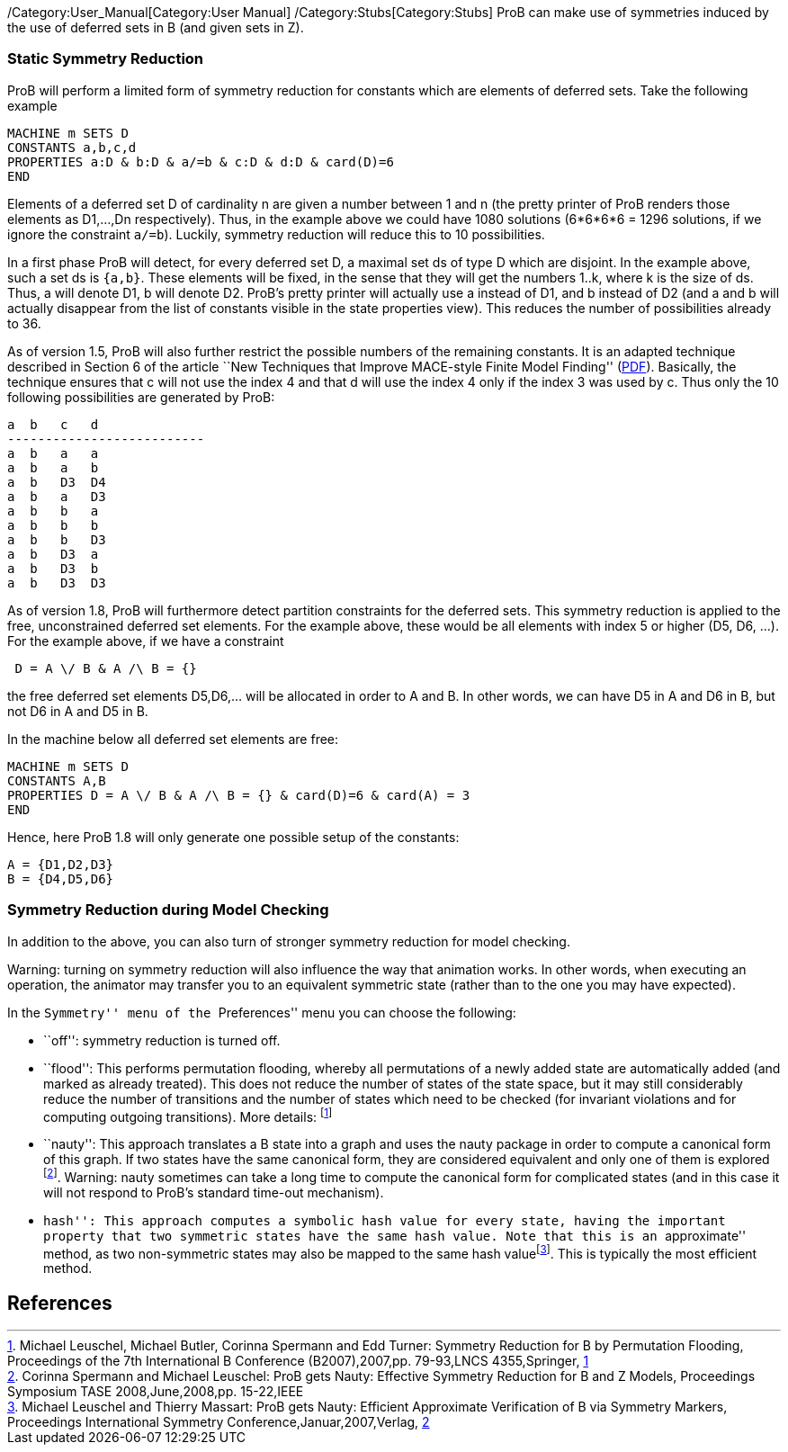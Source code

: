 ifndef::imagesdir[:imagesdir: ../../asciidoc/images/]
/Category:User_Manual[Category:User Manual]
/Category:Stubs[Category:Stubs] ProB can make use of symmetries induced
by the use of deferred sets in B (and given sets in Z).

[[static-symmetry-reduction]]
Static Symmetry Reduction
~~~~~~~~~~~~~~~~~~~~~~~~~

ProB will perform a limited form of symmetry reduction for constants
which are elements of deferred sets. Take the following example

`MACHINE m SETS D` +
`CONSTANTS a,b,c,d` +
`PROPERTIES a:D & b:D & a/=b & c:D & d:D & card(D)=6` +
`END`

Elements of a deferred set D of cardinality n are given a number between
1 and n (the pretty printer of ProB renders those elements as D1,...,Dn
respectively). Thus, in the example above we could have 1080 solutions
(6*6*6*6 = 1296 solutions, if we ignore the constraint `a/=b`). Luckily,
symmetry reduction will reduce this to 10 possibilities.

In a first phase ProB will detect, for every deferred set D, a maximal
set ds of type D which are disjoint. In the example above, such a set ds
is `{a,b}`. These elements will be fixed, in the sense that they will
get the numbers 1..k, where k is the size of ds. Thus, a will denote D1,
b will denote D2. ProB's pretty printer will actually use a instead of
D1, and b instead of D2 (and a and b will actually disappear from the
list of constants visible in the state properties view). This reduces
the number of possibilities already to 36.

As of version 1.5, ProB will also further restrict the possible numbers
of the remaining constants. It is an adapted technique described in
Section 6 of the article ``New Techniques that Improve MACE-style Finite
Model Finding''
(http://www.cs.miami.edu/~geoff/Conferences/CADE/Archive/CADE-19/WS4/04.pdf[PDF]).
Basically, the technique ensures that c will not use the index 4 and
that d will use the index 4 only if the index 3 was used by c. Thus only
the 10 following possibilities are generated by ProB:

`a  b   c   d` +
`--------------------------` +
`a  b   a   a` +
`a  b   a   b` +
`a  b   D3  D4` +
`a  b   a   D3` +
`a  b   b   a` +
`a  b   b   b` +
`a  b   b   D3` +
`a  b   D3  a` +
`a  b   D3  b` +
`a  b   D3  D3`

As of version 1.8, ProB will furthermore detect partition constraints
for the deferred sets. This symmetry reduction is applied to the free,
unconstrained deferred set elements. For the example above, these would
be all elements with index 5 or higher (D5, D6, ...). For the example
above, if we have a constraint

` D = A \/ B & A /\ B = {}`

the free deferred set elements D5,D6,... will be allocated in order to A
and B. In other words, we can have D5 in A and D6 in B, but not D6 in A
and D5 in B.

In the machine below all deferred set elements are free:

`MACHINE m SETS D` +
`CONSTANTS A,B` +
`PROPERTIES D = A \/ B & A /\ B = {} & card(D)=6 & card(A) = 3` +
`END`

Hence, here ProB 1.8 will only generate one possible setup of the
constants:

`A = {D1,D2,D3}` +
`B = {D4,D5,D6}`

[[symmetry-reduction-during-model-checking]]
Symmetry Reduction during Model Checking
~~~~~~~~~~~~~~~~~~~~~~~~~~~~~~~~~~~~~~~~

In addition to the above, you can also turn of stronger symmetry
reduction for model checking.

Warning: turning on symmetry reduction will also influence the way that
animation works. In other words, when executing an operation, the
animator may transfer you to an equivalent symmetric state (rather than
to the one you may have expected).

In the ``Symmetry'' menu of the ``Preferences'' menu you can choose the
following:

* ``off'': symmetry reduction is turned off.
* ``flood'': This performs permutation flooding, whereby all
permutations of a newly added state are automatically added (and marked
as already treated). This does not reduce the number of states of the
state space, but it may still considerably reduce the number of
transitions and the number of states which need to be checked (for
invariant violations and for computing outgoing transitions). More
details: footnote:[Michael Leuschel, Michael Butler, Corinna Spermann
and Edd Turner: Symmetry Reduction for B by Permutation Flooding,
Proceedings of the 7th International B Conference (B2007),2007,pp.
79-93,LNCS 4355,Springer,
http://www.stups.uni-duesseldorf.de/publications/poor_mansym_B2007_final.pdf[1]]
* ``nauty'': This approach translates a B state into a graph and uses
the nauty package in order to compute a canonical form of this graph. If
two states have the same canonical form, they are considered equivalent
and only one of them is explored footnote:[Corinna Spermann and Michael
Leuschel: ProB gets Nauty: Effective Symmetry Reduction for B and Z
Models, Proceedings Symposium TASE 2008,June,2008,pp. 15-22,IEEE].
Warning: nauty sometimes can take a long time to compute the canonical
form for complicated states (and in this case it will not respond to
ProB's standard time-out mechanism).
* ``hash'': This approach computes a symbolic hash value for every
state, having the important property that two symmetric states have the
same hash value. Note that this is an ``approximate'' method, as two
non-symmetric states may also be mapped to the same hash
valuefootnote:[Michael Leuschel and Thierry Massart: ProB gets Nauty:
Efficient Approximate Verification of B via Symmetry Markers,
Proceedings International Symmetry Conference,Januar,2007,Verlag,
http://www.stups.uni-duesseldorf.de/publications/final-symmetry.pdf[2]].
This is typically the most efficient method.

[[references]]
References
----------
